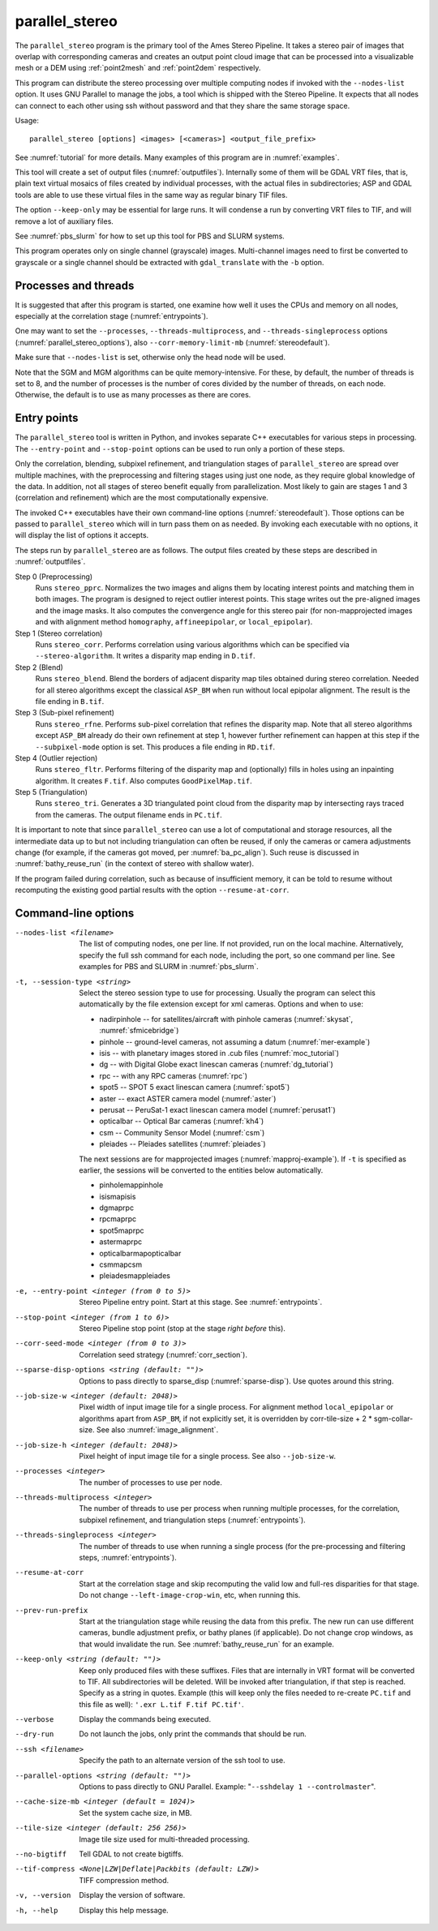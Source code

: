 .. _parallel_stereo:

parallel_stereo
---------------

The ``parallel_stereo`` program is the primary tool of the Ames Stereo
Pipeline.  It takes a stereo pair of images that overlap with
corresponding cameras and creates an output point cloud image that can
be processed into a visualizable mesh or a DEM using :ref:`point2mesh`
and :ref:`point2dem` respectively.

This program can distribute the stereo processing over multiple
computing nodes if invoked with the ``--nodes-list`` option. It uses
GNU Parallel to manage the jobs, a tool which is shipped with the
Stereo Pipeline. It expects that all nodes can connect to each other
using ssh without password and that they share the same storage space.

Usage::

    parallel_stereo [options] <images> [<cameras>] <output_file_prefix>

See :numref:`tutorial` for more details. Many examples of this
program are in :numref:`examples`.

This tool will create a set of output files (:numref:`outputfiles`).
Internally some of them will be GDAL VRT files, that is, plain text
virtual mosaics of files created by individual processes, with the
actual files in subdirectories; ASP and GDAL tools are able to use
these virtual files in the same way as regular binary TIF files.

The option ``--keep-only`` may be essential for large runs. It will
condense a run by converting VRT files to TIF, and will remove a lot
of auxiliary files.

See :numref:`pbs_slurm` for how to set up this tool
for PBS and SLURM systems.

This program operates only on single channel (grayscale)
images. Multi-channel images need to first be converted to grayscale
or a single channel should be extracted with ``gdal_translate`` 
with the ``-b`` option.

Processes and threads
~~~~~~~~~~~~~~~~~~~~~

It is suggested that after this program is started, one examine how
well it uses the CPUs and memory on all nodes, especially at the
correlation stage (:numref:`entrypoints`). 

One may want to set the ``--processes``, ``--threads-multiprocess``,
and ``--threads-singleprocess`` options
(:numref:`parallel_stereo_options`), also ``--corr-memory-limit-mb``
(:numref:`stereodefault`). 

Make sure that ``--nodes-list`` is set, otherwise only the head node
will be used.

Note that the SGM and MGM algorithms can be quite
memory-intensive. For these, by default, the number of threads is set
to 8, and the number of processes is the number of cores divided by
the number of threads, on each node. Otherwise, the default is to use
as many processes as there are cores.

.. _entrypoints:

Entry points
~~~~~~~~~~~~

The ``parallel_stereo`` tool is written in Python, and invokes
separate C++ executables for various steps in processing. The
``--entry-point`` and ``--stop-point`` options can be used to run only
a portion of these steps. 

Only the correlation, blending, subpixel refinement, and triangulation
stages of ``parallel_stereo`` are spread over multiple machines, with
the preprocessing and filtering stages using just one node, as they
require global knowledge of the data. In addition, not all stages of
stereo benefit equally from parallelization. Most likely to gain are
stages 1 and 3 (correlation and refinement) which are the most
computationally expensive.

The invoked C++ executables have their own command-line options
(:numref:`stereodefault`). Those options can be passed to
``parallel_stereo`` which will in turn pass them on as needed. By
invoking each executable with no options, it will display the list of
options it accepts.

The steps run by ``parallel_stereo`` are as follows. The output
files created by these steps are described in :numref:`outputfiles`.

Step 0 (Preprocessing)
    Runs ``stereo_pprc``. Normalizes the two images and aligns them by
    locating interest points and matching them in both images. The
    program is designed to reject outlier interest points. This stage
    writes out the pre-aligned images and the image masks. It also 
    computes the convergence angle for this stereo pair (for
    non-mapprojected images and with alignment method ``homography``,
    ``affineepipolar``, or ``local_epipolar``).

Step 1 (Stereo correlation)
    Runs ``stereo_corr``. Performs correlation using various
    algorithms which can be specified via ``--stereo-algorithm``.
    It writes a disparity map ending in ``D.tif``.

Step 2 (Blend)
    Runs ``stereo_blend``. Blend the borders of adjacent disparity map
    tiles obtained during stereo correlation. Needed for all stereo
    algorithms except the classical ``ASP_BM`` when run without local
    epipolar alignment. The result is the file ending in ``B.tif``.

Step 3 (Sub-pixel refinement)
    Runs ``stereo_rfne``. Performs sub-pixel correlation that refines
    the disparity map. Note that all stereo algorithms except
    ``ASP_BM`` already do their own refinement at step 1, however
    further refinement can happen at this step if the
    ``--subpixel-mode`` option is set. This produces a file ending in
    ``RD.tif``.

Step 4 (Outlier rejection)
    Runs ``stereo_fltr``. Performs filtering of the disparity map and
    (optionally) fills in holes using an inpainting algorithm. It creates
    ``F.tif``. Also computes ``GoodPixelMap.tif``.

Step 5 (Triangulation)
    Runs ``stereo_tri``. Generates a 3D triangulated point cloud from
    the disparity map by intersecting rays traced from the cameras.
    The output filename ends in ``PC.tif``.

It is important to note that since ``parallel_stereo`` can use a lot
of computational and storage resources, all the intermediate data up
to but not including triangulation can often be reused, if only the
cameras or camera adjustments change (for example, if the cameras got
moved, per :numref:`ba_pc_align`). Such reuse is discussed in
:numref:`bathy_reuse_run` (in the context of stereo with shallow
water).

If the program failed during correlation, such as because of
insufficient memory, it can be told to resume without recomputing the
existing good partial results with the option ``--resume-at-corr``.

.. _parallel_stereo_options:

Command-line options
~~~~~~~~~~~~~~~~~~~~

--nodes-list <filename>
    The list of computing nodes, one per line. If not provided, run
    on the local machine. Alternatively, specify the full ssh command
    for each node, including the port, so one command per line.
    See examples for PBS and SLURM in :numref:`pbs_slurm`.

-t, --session-type <string>
    Select the stereo session type to use for processing. Usually the
    program can select this automatically by the file extension except
    for xml cameras. Options and when to use:
    
    - nadirpinhole -- for satellites/aircraft with pinhole cameras
      (:numref:`skysat`, :numref:`sfmicebridge`)
    - pinhole      -- ground-level cameras, not assuming a datum (:numref:`mer-example`)
    - isis         -- with planetary images stored in .cub files (:numref:`moc_tutorial`)
    - dg           -- with Digital Globe exact linescan cameras (:numref:`dg_tutorial`)
    - rpc          -- with any RPC cameras (:numref:`rpc`)
    - spot5        -- SPOT 5 exact linescan camera (:numref:`spot5`)
    - aster        -- exact ASTER camera model (:numref:`aster`)
    - perusat      -- PeruSat-1 exact linescan camera model (:numref:`perusat1`)
    - opticalbar   -- Optical Bar cameras (:numref:`kh4`)
    - csm          -- Community Sensor Model (:numref:`csm`)
    - pleiades     -- Pleiades satellites (:numref:`pleiades`)

    The next sessions are for mapprojected images
    (:numref:`mapproj-example`). If ``-t`` is specified
    as earlier, the sessions will be converted to the entities below
    automatically.

    - pinholemappinhole
    - isismapisis
    - dgmaprpc
    - rpcmaprpc
    - spot5maprpc
    - astermaprpc
    - opticalbarmapopticalbar
    - csmmapcsm
    - pleiadesmappleiades

-e, --entry-point <integer (from 0 to 5)>
    Stereo Pipeline entry point. Start at this stage. See
    :numref:`entrypoints`.

--stop-point <integer (from 1 to 6)> 
    Stereo Pipeline stop point (stop at the stage *right before*
    this).

--corr-seed-mode <integer (from 0 to 3)>
    Correlation seed strategy (:numref:`corr_section`).

--sparse-disp-options <string (default: "")>
    Options to pass directly to sparse_disp
    (:numref:`sparse-disp`). Use quotes around this string.

--job-size-w <integer (default: 2048)>
    Pixel width of input image tile for a single process. For
    alignment method ``local_epipolar`` or algorithms apart from
    ``ASP_BM``, if not explicitly set, it is overridden by corr-tile-size
    + 2 * sgm-collar-size. See also :numref:`image_alignment`.

--job-size-h <integer (default: 2048)>
    Pixel height of input image tile for a single process.
    See also ``--job-size-w``.

--processes <integer>
    The number of processes to use per node.

--threads-multiprocess <integer>
    The number of threads to use per process when running multiple
    processes, for the correlation, subpixel refinement, and triangulation steps
    (:numref:`entrypoints`).

--threads-singleprocess <integer>
    The number of threads to use when running a single process (for
    the pre-processing and filtering steps, :numref:`entrypoints`).

--resume-at-corr
   Start at the correlation stage and skip recomputing the valid low
   and full-res disparities for that stage. Do not change
   ``--left-image-crop-win``, etc, when running this.

--prev-run-prefix
    Start at the triangulation stage while reusing the data from this 
    prefix. The new run can use different cameras, bundle adjustment
    prefix, or bathy planes (if applicable). Do not change crop
    windows, as that would invalidate the run. See
    :numref:`bathy_reuse_run` for an example.

--keep-only <string (default: "")>
    Keep only produced files with these suffixes. Files
    that are internally in VRT format will be converted to
    TIF. All subdirectories will be deleted. Will be
    invoked after triangulation, if that step is reached.
    Specify as a string in quotes. Example (this will keep
    only the files needed to re-create ``PC.tif`` and this file as
    well): ``'.exr L.tif F.tif PC.tif'``.

--verbose
    Display the commands being executed.

--dry-run
    Do not launch the jobs, only print the commands that should be
    run.

--ssh <filename>
    Specify the path to an alternate version of the ssh tool to use.

--parallel-options <string (default: "")>
    Options to pass directly to GNU Parallel. Example:
    "``--sshdelay 1 --controlmaster``".

--cache-size-mb <integer (default = 1024)>
    Set the system cache size, in MB.

--tile-size <integer (default: 256 256)>
    Image tile size used for multi-threaded processing.

--no-bigtiff
    Tell GDAL to not create bigtiffs.

--tif-compress <None|LZW|Deflate|Packbits (default: LZW)>
    TIFF compression method.

-v, --version
    Display the version of software.

-h, --help
    Display this help message.
